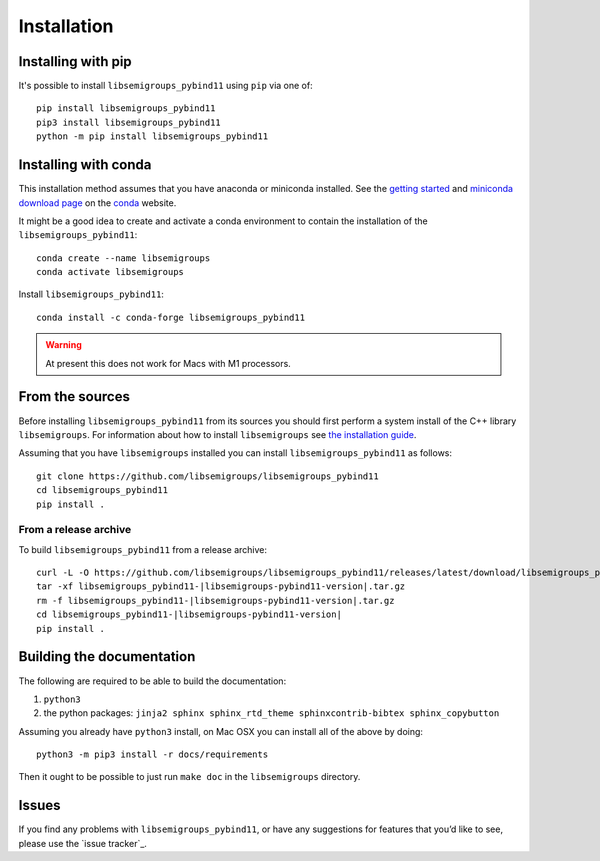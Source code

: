 ..
    Copyright (c) 2021-2024 J. D. Mitchell

    Distributed under the terms of the GPL license version 3.

    The full license is in the file LICENSE, distributed with this software.

.. |libsemigroups-pybind11-version| replace:: 1.0.0

Installation
============

Installing with pip
-------------------

It's possible to install ``libsemigroups_pybind11`` using ``pip`` via one of:

::

    pip install libsemigroups_pybind11
    pip3 install libsemigroups_pybind11
    python -m pip install libsemigroups_pybind11

Installing with conda
---------------------

This installation method assumes that you have anaconda or miniconda installed.
See the `getting started`_ and `miniconda download page`_ on the conda_ website.

.. _conda: https://conda.io/

.. _getting started: http://bit.ly/33B0Vfs

.. _miniconda download page: https://conda.io/miniconda.html

It might be a good idea to create and activate a conda environment to contain
the installation of the ``libsemigroups_pybind11``:

::

    conda create --name libsemigroups
    conda activate libsemigroups

Install ``libsemigroups_pybind11``:

::

    conda install -c conda-forge libsemigroups_pybind11

.. warning::

    At present this does not work for Macs with M1 processors.

From the sources
----------------

Before installing ``libsemigroups_pybind11`` from its sources you should first
perform a system install of the C++ library ``libsemigroups``. For information
about how to install ``libsemigroups`` see `the installation guide
<https://libsemigroups.readthedocs.io/en/latest/install.html>`_.

Assuming that you have ``libsemigroups`` installed you can install
``libsemigroups_pybind11`` as follows:

::

    git clone https://github.com/libsemigroups/libsemigroups_pybind11
    cd libsemigroups_pybind11
    pip install .

From a release archive
~~~~~~~~~~~~~~~~~~~~~~

To build ``libsemigroups_pybind11`` from a release archive:

::

    curl -L -O https://github.com/libsemigroups/libsemigroups_pybind11/releases/latest/download/libsemigroups_pybind11-|libsemigroups-pybind11-version|.tar.gz
    tar -xf libsemigroups_pybind11-|libsemigroups-pybind11-version|.tar.gz
    rm -f libsemigroups_pybind11-|libsemigroups-pybind11-version|.tar.gz
    cd libsemigroups_pybind11-|libsemigroups-pybind11-version|
    pip install .

Building the documentation
--------------------------

The following are required to be able to build the documentation:

1. ``python3``
2. the python packages: ``jinja2 sphinx sphinx_rtd_theme sphinxcontrib-bibtex
   sphinx_copybutton``

Assuming you already have ``python3`` install, on Mac OSX you can install all of
the above by doing:

::

    python3 -m pip3 install -r docs/requirements

Then it ought to be possible to just run ``make doc`` in the ``libsemigroups``
directory.

Issues
------

If you find any problems with ``libsemigroups_pybind11``, or have any
suggestions for features that you’d like to see, please use the
`issue tracker`_.
